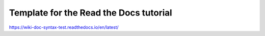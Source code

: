 Template for the Read the Docs tutorial
=======================================
https://wiki-doc-syntax-test.readthedocs.io/en/latest/
